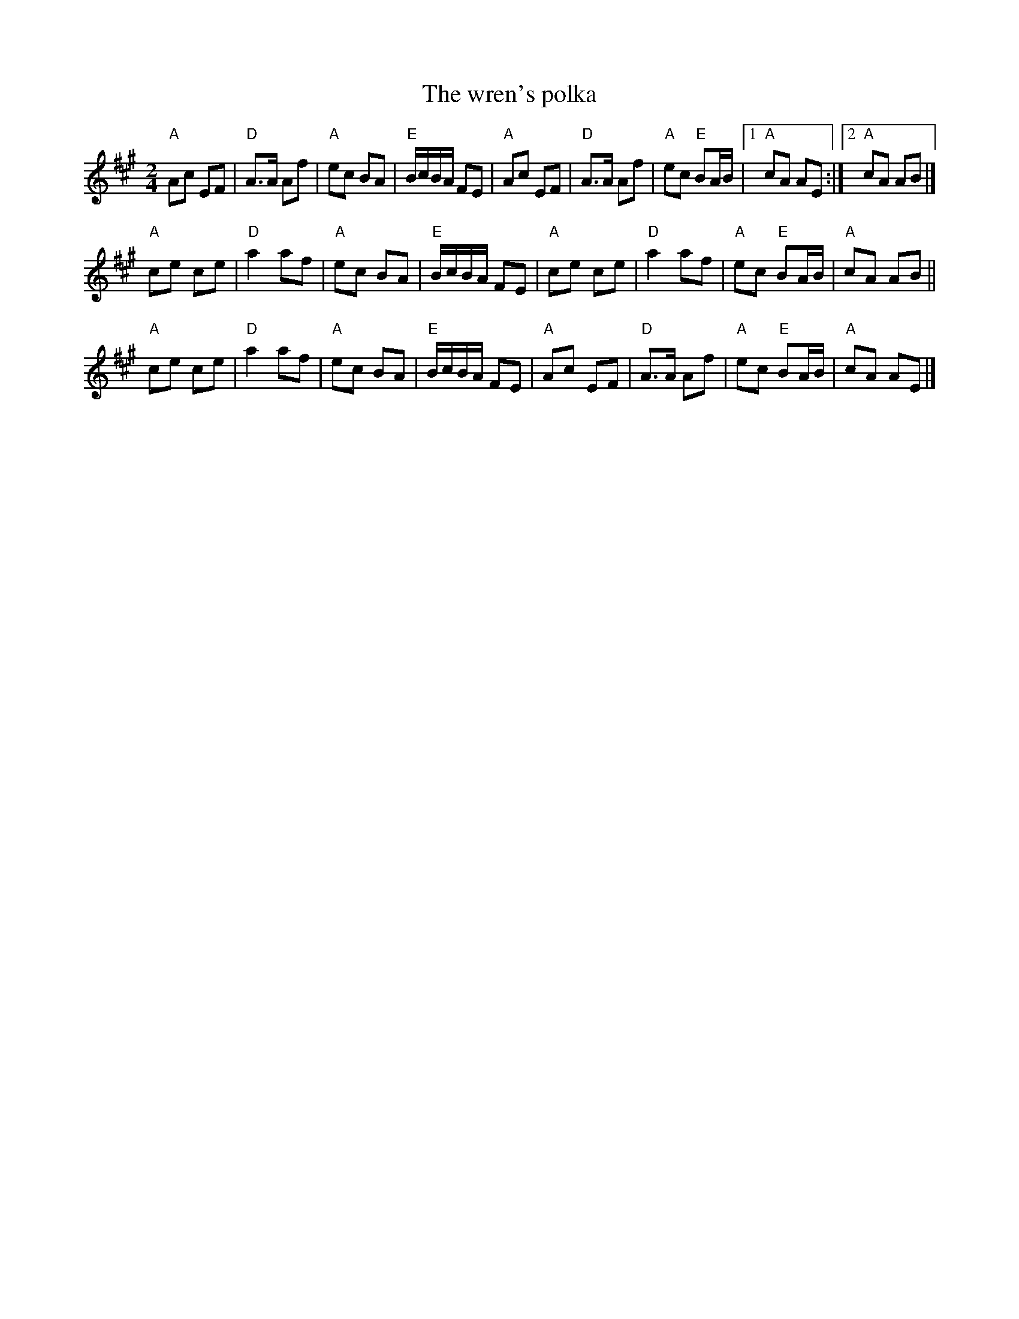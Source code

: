 X:570
T:The wren's polka
R:Polka
S:Henrik Norbeck
Z:Transcription:Henrik Norbeck(?), major rearrangement, chords:Mike Long
M:2/4
L:1/8
K:A
"A"Ac EF|"D"A>A Af|"A"ec BA|"E"B/c/B/A/ FE|"A"Ac EF|\
"D"A>A Af|"A"ec "E"BA/B/|[1 "A"cA AE:|[2 "A"cA AB|]
"A"ce ce|"D"a2 af|"A"ec BA|"E"B/c/B/A/ FE|\
"A"ce ce|"D"a2 af|"A"ec "E"BA/B/|"A"cA AB||
"A"ce ce|"D"a2 af|"A"ec BA|"E"B/c/B/A/ FE|\
"A"Ac EF|"D"A>A Af|"A"ec "E"BA/B/|"A"cA AE|]

